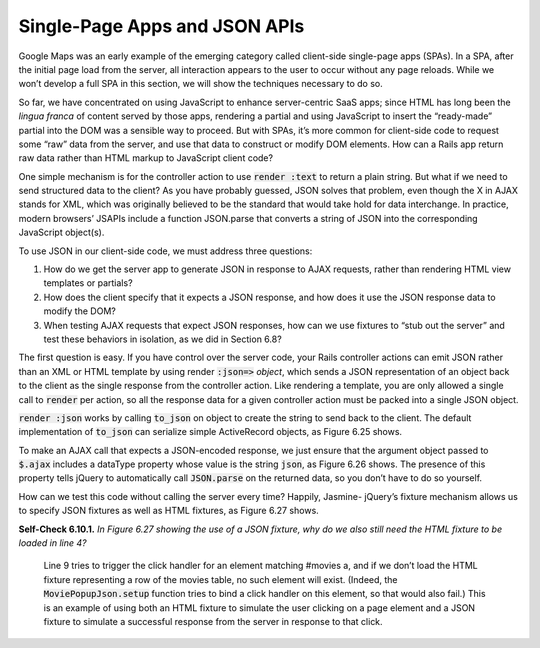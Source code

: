 Single-Page Apps and JSON APIs 
====================================
Google Maps was an early example of the emerging category called client-side single-page apps (SPAs). In a 
SPA, after the initial page load from the server, all interaction appears to the user to occur without any page 
reloads. While we won’t develop a full SPA in this section, we will show the techniques necessary to do so.

So far, we have concentrated on using JavaScript to enhance server-centric SaaS apps; since HTML has long been 
the *lingua franca* of content served by those apps, rendering a partial and using JavaScript to insert the “ready-made” 
partial into the DOM was a sensible way to proceed. But with SPAs, it’s more common for client-side code to request 
some “raw” data from the server, and use that data to construct or modify DOM elements. How can a Rails app return 
raw data rather than HTML markup to JavaScript client code?

One simple mechanism is for the controller action to use :code:`render :text` to return a plain string. But what if we need 
to send structured data to the client? As you have probably guessed, JSON solves that problem, even though the X in 
AJAX stands for XML, which was originally believed to be the standard that would take hold for data interchange. 
In practice, modern browsers’ JSAPIs include a function JSON.parse that converts a string of JSON into the corresponding 
JavaScript object(s).

To use JSON in our client-side code, we must address three questions:

1. How do we get the server app to generate JSON in response to AJAX requests, rather than rendering HTML view templates or partials?
2. How does the client specify that it expects a JSON response, and how does it use the JSON response data to modify the DOM?
3. When testing AJAX requests that expect JSON responses, how can we use fixtures to “stub out the server” and test these behaviors in isolation, as we did in Section 6.8?

The first question is easy. If you have control over the server code, your Rails controller actions can emit JSON rather 
than an XML or HTML template by using render :code:`:json=>` *object*, which sends a JSON representation of an object back to the client 
as the single response from the controller action. Like rendering a template, you are only allowed a single call to :code:`render` 
per action, so all the response data for a given controller action must be packed into a single JSON object.


.. code-block:: javascript
    Review.first.to_json
    #   => "{\"created_at\":\"2012-10-01T20:44:42Z\", \"id\":1, \"movie_id\":1,
        \"moviegoer_id\":2,\"potatoes\":3,\"updated_at\":\"2013-07-28T18:01:35Z\"}"

.. code-block:: javascript
    :linenos:

    let MoviePopupJson = {
        // 'setup' function omitted for brevity
        getMovieInfo: function() {
            $.ajax({type: 'GET',
                    dataType: 'json',
                    url: $(this).attr('href'),
                    success: MoviePopupJson.showMovieInfo
                    // 'timeout' and 'error' functions omitted for brevity
                });
            return(false);
        }
        ,showMovieInfo: function(jsonData, requestStatus, xhrObject) {
            // center a floater 1/2 as wide and 1/4 as tall as screen
            let oneFourth = Math.ceil($(window).width() / 4);
            $('#movieInfo').
            css({'left': oneFourth,  'width': 2*oneFourth, 'top': 250}).
            html($('<p>' + jsonData.description + '</p>'),
                    $('<a id="closeLink" href="#"></a>')).
            show();
            // make the Close link in the hidden element work
            $('#closeLink').click(MoviePopupJson.hideMovieInfo);
            return(false);  // prevent default link action
        }
        // hideMovieInfo omitted for brevity
    };

:code:`render :json` works by calling :code:`to_json` on object to create the string to send back to the client. 
The default implementation of :code:`to_json` can serialize simple ActiveRecord objects, as Figure 6.25 shows.

To make an AJAX call that expects a JSON-encoded response, we just ensure that the argument object passed to :code:`$.ajax` includes 
a dataType property whose value is the string :code:`json`, as Figure 6.26 shows. The presence of this property tells jQuery to 
automatically call :code:`JSON.parse` on the returned data, so you don’t have to do so yourself.

How can we test this code without calling the server every time? Happily, Jasmine- jQuery’s fixture mechanism allows us 
to specify JSON fixtures as well as HTML fixtures, as Figure 6.27 shows.

.. code-block:: javascript
    :linenos:

    describe('MoviePopupJson', function() {
        describe('successful AJAX call', function() {
            beforeEach(function() { 
            loadFixtures('movie_row.html');
            let jsonResponse = getJSONFixture('movie_info.json');
            spyOn($, 'ajax').and.callFake(function(ajaxArgs) {
                ajaxArgs.success(jsonResponse, '200');
            });
            $('#movies a').trigger('click');
            });
            // 'it' clauses are same as in movie_popup_spec.js
        });
    });


**Self-Check 6.10.1.** *In Figure 6.27 showing the use of a JSON fixture, why do we also still need the HTML 
fixture to be loaded in line 4?*

    Line 9 tries to trigger the click handler for an element matching #movies a, and if we don’t load the HTML 
    fixture representing a row of the movies table, no such element will exist. (Indeed, the :code:`MoviePopupJson.setup` 
    function tries to bind a click handler on this element, so that would also fail.) This is an example of using 
    both an HTML fixture to simulate the user clicking on a page element and a JSON fixture to simulate a successful 
    response from the server in response to that click.
